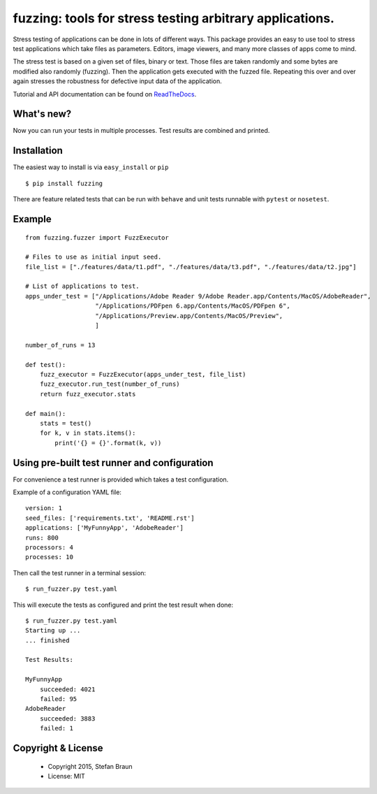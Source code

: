 =========================================================
fuzzing: tools for stress testing arbitrary applications.
=========================================================

.. image:: https://travis-ci.org/stbraun/fuzzing.svg?branch=master

.. image:: https://readthedocs.org/projects/fuzzing/badge/?version=master

Stress testing of applications can be done in lots of different ways.
This package provides an easy to use tool to stress test applications which take files
as parameters. Editors, image viewers, and many more classes of apps come to mind.

The stress test is based on a given set of files, binary or text. Those files are taken
randomly and some bytes are modified also randomly (fuzzing). Then the application gets
executed with the fuzzed file. Repeating this over and over again stresses the robustness
for defective input data of the application.

Tutorial and API documentation can be found on ReadTheDocs_.

.. _ReadTheDocs: http://fuzzing.readthedocs.org/.

What's new?
-----------

Now you can run your tests in multiple processes. Test results are combined and printed.


Installation
------------

The easiest way to install is via ``easy_install`` or ``pip`` ::

    $ pip install fuzzing

There are feature related tests that can be run with ``behave`` and unit tests
runnable with ``pytest`` or ``nosetest``.


Example
-------

::

    from fuzzing.fuzzer import FuzzExecutor

    # Files to use as initial input seed.
    file_list = ["./features/data/t1.pdf", "./features/data/t3.pdf", "./features/data/t2.jpg"]

    # List of applications to test.
    apps_under_test = ["/Applications/Adobe Reader 9/Adobe Reader.app/Contents/MacOS/AdobeReader",
                       "/Applications/PDFpen 6.app/Contents/MacOS/PDFpen 6",
                       "/Applications/Preview.app/Contents/MacOS/Preview",
                       ]

    number_of_runs = 13

    def test():
        fuzz_executor = FuzzExecutor(apps_under_test, file_list)
        fuzz_executor.run_test(number_of_runs)
        return fuzz_executor.stats

    def main():
        stats = test()
        for k, v in stats.items():
            print('{} = {}'.format(k, v))


Using pre-built test runner and configuration
---------------------------------------------

For convenience a test runner is provided which takes a test configuration.

Example of a configuration YAML file: ::

    version: 1
    seed_files: ['requirements.txt', 'README.rst']
    applications: ['MyFunnyApp', 'AdobeReader']
    runs: 800
    processors: 4
    processes: 10

Then call the test runner in a terminal session: ::

    $ run_fuzzer.py test.yaml

This will execute the tests as configured and print the test result when done: ::

    $ run_fuzzer.py test.yaml
    Starting up ...
    ... finished

    Test Results:

    MyFunnyApp
        succeeded: 4021
        failed: 95
    AdobeReader
        succeeded: 3883
        failed: 1

Copyright & License
-------------------

  * Copyright 2015, Stefan Braun
  * License: MIT
